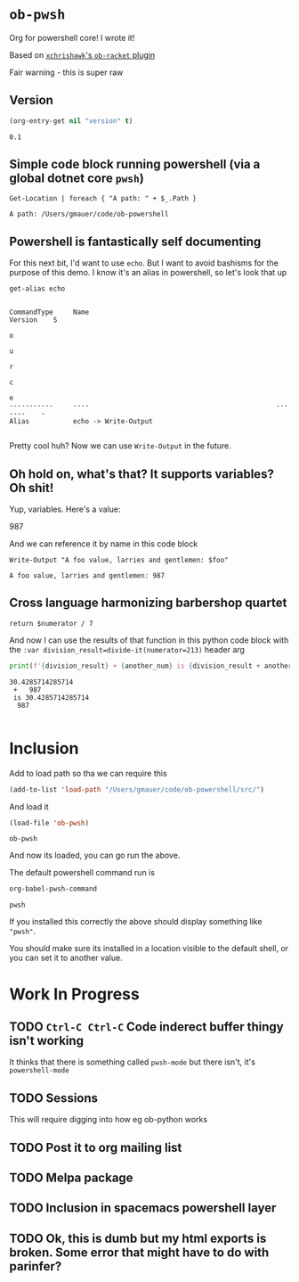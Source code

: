 * ~ob-pwsh~
  :PROPERTIES:
  :version:  0.1
  :header-args: :exports both :eval no-export 
  :END:

  Org for powershell core! I wrote it!
  
  Based on [[https://github.com/xchrishawk/ob-racket][=xchrishawk='s ~ob-racket~ plugin]]

  Fair warning - this is super raw
  
** Version
   #+begin_src emacs-lisp
     (org-entry-get nil "version" t)
   #+end_src

   #+RESULTS:
   : 0.1
   
** Simple code block running powershell (via a global dotnet core ~pwsh~)

   #+begin_src pwsh
 Get-Location | foreach { "A path: " + $_.Path }
   #+end_src

   #+RESULTS:
   : A path: /Users/gmauer/code/ob-powershell

** Powershell is fantastically self documenting
   For this next bit, I'd want to use ~echo~. But I want to avoid bashisms for the purpose of this demo. I know it's an alias in powershell, so let's look that up

   #+begin_src pwsh
 get-alias echo
   #+end_src

   #+RESULTS:
   #+begin_example

   CommandType     Name                                               Version    S
                                                                                 o
                                                                                 u
                                                                                 r
                                                                                 c
                                                                                 e
   -----------     ----                                               -------    -
   Alias           echo -> Write-Output

   #+end_example

   Pretty cool huh? Now we can use ~Write-Output~ in the future.

** Oh hold on, what's that? It supports variables? Oh shit!

   Yup, variables. Here's a value:

   #+NAME: foo-val
   987

   And we can reference it by name in this code block

   #+NAME: foo-string
   #+begin_src pwsh :var foo=foo-val :results output
   Write-Output "A foo value, larries and gentlemen: $foo"
   #+end_src

   #+RESULTS: foo-string
   : A foo value, larries and gentlemen: 987


** Cross language harmonizing barbershop quartet

   #+NAME: divide-it
   #+begin_src pwsh :var numerator=14
   return $numerator / 7
   #+end_src

   And now I can use the results of that function in this python code block with the ~:var division_result=divide-it(numerator=213)~ header arg
   #+begin_src  python :results output :var division_result=divide-it(numerator=213) :var another_num=foo-val
     print(f'{division_result} + {another_num} is {division_result + another_num}')
   #+end_src

   #+RESULTS:
   : 30.4285714285714
   :  +   987
   :  is 30.4285714285714
   :   987
   :
   
* Inclusion
  Add to load path so tha we can require this
  #+begin_src emacs-lisp
    (add-to-list 'load-path "/Users/gmauer/code/ob-powershell/src/")
  #+end_src

  And load it
  #+begin_src emacs-lisp
    (load-file 'ob-pwsh)
  #+end_src

  #+RESULTS:
  : ob-pwsh

  And now its loaded, you can go run the above.
  
  The default powershell command run is 
  
  #+begin_src emacs-lisp
  org-babel-pwsh-command
  #+end_src

  #+RESULTS:
  : pwsh
  
  If you installed this correctly the above should display something like ="pwsh"=.
  
  You should make sure its installed in a location visible to the default shell, or you can set it to another value.

* Work In Progress
** TODO =Ctrl-C Ctrl-C= Code inderect buffer thingy isn't working
   It thinks that there is something called =pwsh-mode= but there isn't, it's =powershell-mode=
** TODO Sessions 
   This will require digging into how eg ob-python works
** TODO Post it to org mailing list
** TODO Melpa package
** TODO Inclusion in spacemacs powershell layer
** TODO Ok, this is dumb but my html exports is broken. Some error that might have to do with parinfer?
